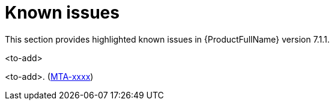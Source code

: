 :_newdoc-version: 2.18.3
:_template-generated: 2024-08-14

:_mod-docs-content-type: REFERENCE

[id="known-issues-7-1-1_{context}"]
= Known issues

This section provides highlighted known issues in {ProductFullName} version 7.1.1.

.<to-add>

<to-add>. (link:https://issues.redhat.com/browse/MTA-xxxx[MTA-xxxx])

